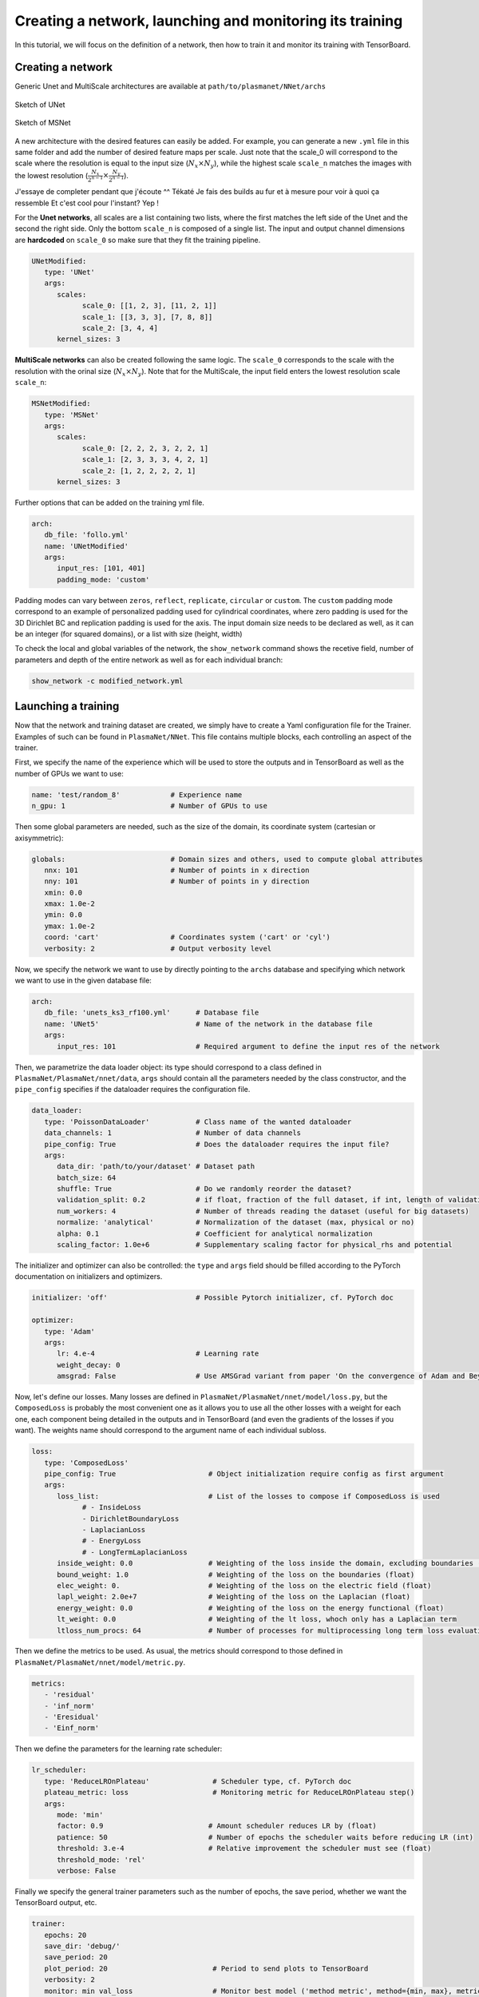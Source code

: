 Creating a network, launching and monitoring its training
==========================================================

In this tutorial, we will focus on the definition of a network, then how to train it and monitor its training with TensorBoard.


Creating a network
-------------------

Generic Unet and MultiScale architectures are available at ``path/to/plasmanet/NNet/archs``

.. figure:: figures/unet3_rf.png
    :align: center
    :width: 600

    Sketch of UNet

.. figure:: figures/msnet3_rf.png
    :align: center
    :width: 600

    Sketch of MSNet

A new architecture with the desired features can easily be added. For example, you can generate a new ``.yml`` file
in this same folder and add the number of desired feature maps per scale. Just note that the scale_0 will correspond
to the scale where the resolution is equal to the input size (:math:`N_x \times N_y`), while the highest scale ``scale_n``
matches the images with the lowest resolution (:math:`\frac{N_x}{2^{n-1}} \times \frac{N_y}{2^{n-1}}`).

J'essaye de completer pendant que j'écoute ^^
Tékaté
Je fais des builds au fur et à mesure pour voir à quoi ça ressemble
Et c'est cool pour l'instant?
Yep !

For the **Unet networks**, all scales are a list containing two lists, where the first matches the left side of the Unet
and the second the right side. Only the bottom ``scale_n`` is composed of a single list. The input and output channel
dimensions are **hardcoded** on ``scale_0`` so make sure that they fit the training pipeline.

.. code-block:: yaml

   UNetModified:
      type: 'UNet'
      args:
         scales:
               scale_0: [[1, 2, 3], [11, 2, 1]]
               scale_1: [[3, 3, 3], [7, 8, 8]]
               scale_2: [3, 4, 4]
         kernel_sizes: 3

**MultiScale networks** can also be created following the same logic. The ``scale_0`` corresponds to the scale with
the resolution with the orinal size (:math:`N_x \times N_y`). Note that for the MultiScale, the input field enters
the lowest resolution scale ``scale_n``:

.. code-block:: yaml

   MSNetModified:
      type: 'MSNet'
      args:
         scales:
               scale_0: [2, 2, 2, 3, 2, 2, 1]
               scale_1: [2, 3, 3, 3, 4, 2, 1]
               scale_2: [1, 2, 2, 2, 2, 1]
         kernel_sizes: 3

Further options that can be added on the training yml file.

.. code-block:: yaml

   arch:
      db_file: 'follo.yml'
      name: 'UNetModified'
      args:
         input_res: [101, 401]
         padding_mode: 'custom'

Padding modes can vary between ``zeros``, ``reflect``, ``replicate``, ``circular`` or ``custom``. The ``custom``
padding mode correspond to an example of personalized padding used for cylindrical coordinates, where zero padding
is used for the 3D Dirichlet BC and replication padding is used for the axis. The input domain size needs to be declared
as well, as it can be an integer (for squared domains), or a list with size (height, width)

To check the local and global variables of the network, the ``show_network`` command shows the recetive field,
number of parameters and depth of the entire network as well as for each individual branch:

.. code-block:: shell

    show_network -c modified_network.yml


Launching a training
---------------------

Now that the network and training dataset are created, we simply have to create a Yaml configuration file for the Trainer.
Examples of such can be found in ``PlasmaNet/NNet``.
This file contains multiple blocks, each controlling an aspect of the trainer.

First, we specify the name of the experience which will be used to store the outputs and in TensorBoard as well as the number
of GPUs we want to use:

.. code-block:: yaml

   name: 'test/random_8'            # Experience name
   n_gpu: 1                         # Number of GPUs to use

Then some global parameters are needed, such as the size of the domain, its coordinate system (cartesian or axisymmetric):

.. code-block:: yaml

   globals:                         # Domain sizes and others, used to compute global attributes
      nnx: 101                      # Number of points in x direction
      nny: 101                      # Number of points in y direction
      xmin: 0.0
      xmax: 1.0e-2
      ymin: 0.0
      ymax: 1.0e-2
      coord: 'cart'                 # Coordinates system ('cart' or 'cyl')
      verbosity: 2                  # Output verbosity level


Now, we specify the network we want to use by directly pointing to the ``archs`` database and specifying which network
we want to use in the given database file:

.. code-block:: yaml

   arch:
      db_file: 'unets_ks3_rf100.yml'      # Database file
      name: 'UNet5'                       # Name of the network in the database file
      args:
         input_res: 101                   # Required argument to define the input res of the network


Then, we parametrize the data loader object: its type should correspond to a class defined in ``PlasmaNet/PlasmaNet/nnet/data``,
``args`` should contain all the parameters needed by the class constructor, and the ``pipe_config`` specifies if the dataloader
requires the configuration file.

.. code-block:: yaml

   data_loader:
      type: 'PoissonDataLoader'           # Class name of the wanted dataloader
      data_channels: 1                    # Number of data channels
      pipe_config: True                   # Does the dataloader requires the input file?
      args:
         data_dir: 'path/to/your/dataset' # Dataset path
         batch_size: 64
         shuffle: True                    # Do we randomly reorder the dataset?
         validation_split: 0.2            # if float, fraction of the full dataset, if int, length of validation portion
         num_workers: 4                   # Number of threads reading the dataset (useful for big datasets)
         normalize: 'analytical'          # Normalization of the dataset (max, physical or no)
         alpha: 0.1                       # Coefficient for analytical normalization
         scaling_factor: 1.0e+6           # Supplementary scaling factor for physical_rhs and potential


The initializer and optimizer can also be controlled: the ``type`` and ``args`` field should be filled
according to the PyTorch documentation on initializers and optimizers.

.. code-block:: yaml

   initializer: 'off'                     # Possible Pytorch initializer, cf. PyTorch doc

   optimizer:
      type: 'Adam'
      args:
         lr: 4.e-4                        # Learning rate
         weight_decay: 0
         amsgrad: False                   # Use AMSGrad variant from paper 'On the convergence of Adam and Beyond'


Now, let's define our losses. Many losses are defined in ``PlasmaNet/PlasmaNet/nnet/model/loss.py``, but the ``ComposedLoss``
is probably the most convenient one as it allows you to use all the other losses with a weight for each one,
each component being detailed in the outputs and in TensorBoard (and even the gradients of the losses if you want).
The weights name should correspond to the argument name of each individual subloss.

.. code-block:: yaml

   loss:
      type: 'ComposedLoss'
      pipe_config: True                      # Object initialization require config as first argument
      args:
         loss_list:                          # List of the losses to compose if ComposedLoss is used
               # - InsideLoss
               - DirichletBoundaryLoss
               - LaplacianLoss
               # - EnergyLoss
               # - LongTermLaplacianLoss
         inside_weight: 0.0                  # Weighting of the loss inside the domain, excluding boundaries (float)
         bound_weight: 1.0                   # Weighting of the loss on the boundaries (float)
         elec_weight: 0.                     # Weighting of the loss on the electric field (float)
         lapl_weight: 2.0e+7                 # Weighting of the loss on the Laplacian (float)
         energy_weight: 0.0                  # Weighting of the loss on the energy functional (float)
         lt_weight: 0.0                      # Weighting of the lt loss, whoch only has a Laplacian term
         ltloss_num_procs: 64                # Number of processes for multiprocessing long term loss evaluation



Then we define the metrics to be used. As usual, the metrics should correspond to those defined in
``PlasmaNet/PlasmaNet/nnet/model/metric.py``.

.. code-block:: yaml

   metrics:
      - 'residual'
      - 'inf_norm'
      - 'Eresidual'
      - 'Einf_norm'


Then we define the parameters for the learning rate scheduler:

.. code-block:: yaml

   lr_scheduler:
      type: 'ReduceLROnPlateau'               # Scheduler type, cf. PyTorch doc
      plateau_metric: loss                    # Monitoring metric for ReduceLROnPlateau step()
      args:
         mode: 'min'
         factor: 0.9                         # Amount scheduler reduces LR by (float)
         patience: 50                        # Number of epochs the scheduler waits before reducing LR (int)
         threshold: 3.e-4                    # Relative improvement the scheduler must see (float)
         threshold_mode: 'rel'
         verbose: False


Finally we specify the general trainer parameters such as the number of epochs, the save period,
whether we want the TensorBoard output, etc.

.. code-block:: yaml

   trainer:
      epochs: 20
      save_dir: 'debug/'
      save_period: 20
      plot_period: 20                         # Period to send plots to TensorBoard
      verbosity: 2
      monitor: min val_loss                   # Monitor best model ('method metric', method={min, max}, metric exists)
      early_stop: 200                         # Training is stopped if model performance does not increase for 50 epochs
      tensorboard: true
      histograms: false                       # Save weights and bias histograms (turned off to increase TensorBoard perf)


This example configuration file can be found at ``PlasmaNet/NNet/train.py``

Launch the training by running in either an interactive shell or a batch job with Slurm

.. code-block:: shell

    train_network -c train.yml

.. topic:: Parametric studies

   It is possible to plan a parametric study by defining values for a key, see for example ``PlasmanNet/NNet/cfg_101_unets5.yml``.
   Two modes are available when defining multiple values for multiple argument: *sequential* will consider the tuples of arguments (each
   list must have the same number of values) or *tree* where all the combinaisons are explored.

   .. code-block:: yaml

      description: 'Different UNet5 with varying receptive field'
      mode: 'seq'
      name: ['UNet5/rf100', 'UNet5/rf150', 'UNet5/rf200', 'UNet5/rf300', 'UNet5/rf400',]
      arch/db_file: ['unets_ks3_rf100.yml', 'unets_ks3_rf150.yml', 'unets_ks3_rf200.yml', 'unets_ks3_rf300.yml', 'unets_ks3_rf400.yml']

   Use ``train_networks`` if you want to realise a `arametric study as specified above.


Monitoring a training
----------------------

To check in live the evolution of the training, PlasmaNet generates tensorboard logs in the folder where the trainings are saved.
To launch a tensorboard and monitor the training, go to the ``/network/saving/path`` and use the command:

.. code-block:: shell

    tensorboard --logdir=/path/to/dir --port=6123

At this point, a tensorboard will be opened in the remote machine. In order to acces it locally,
open a new terminal in your computer and link the remote host port as follows:

.. code-block:: shell

    ssh  -N -L localhost:8787:localhost:6123 kraken

Then, just open in your favourite web browser the following link: ``http://localhost:8787``